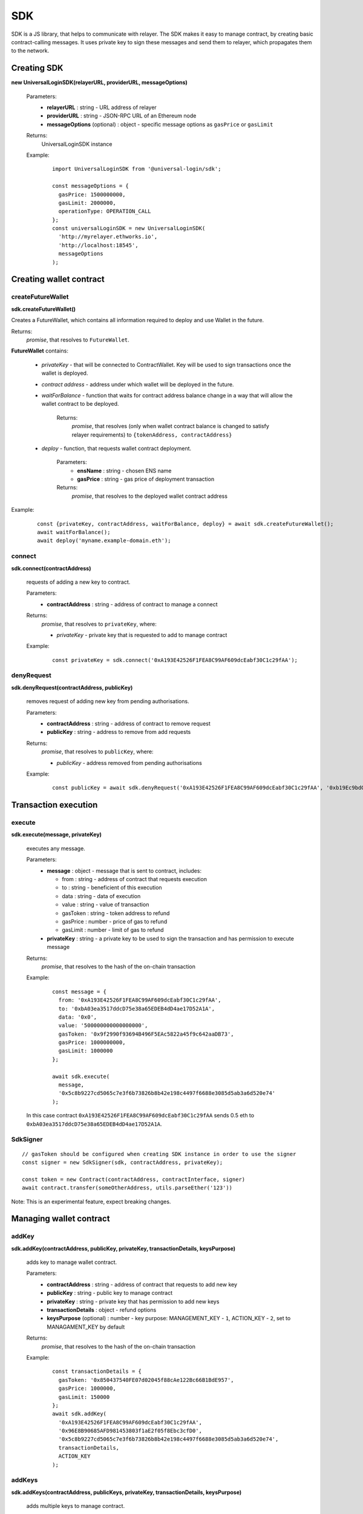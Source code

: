 .. _sdk:

SDK
===

SDK is a JS library, that helps to communicate with relayer. The SDK makes it easy to manage contract, by creating basic contract-calling messages. It uses private key to sign these messages and send them to relayer, which propagates them to the network.

.. _sdk_create:

Creating SDK
------------

**new UniversalLoginSDK(relayerURL, providerURL, messageOptions)**

  Parameters:
    - **relayerURL** : string - URL address of relayer
    - **providerURL** : string - JSON-RPC URL of an Ethereum node
    - **messageOptions** (optional) : object - specific message options as ``gasPrice`` or ``gasLimit``
  Returns:
    UniversalLoginSDK instance

  Example:
    ::

      import UniversalLoginSDK from '@universal-login/sdk';

      const messageOptions = {
        gasPrice: 1500000000,
        gasLimit: 2000000,
        operationType: OPERATION_CALL
      };
      const universalLoginSDK = new UniversalLoginSDK(
        'http://myrelayer.ethworks.io',
        'http://localhost:18545',
        messageOptions
      );



.. _sdk_create_contract:

Creating wallet contract
------------------------

createFutureWallet
^^^^^^^^^^^^^^^^^^

**sdk.createFutureWallet()**

Creates a FutureWallet, which contains all information required to deploy and use Wallet in the future.

Returns:
  `promise`, that resolves to ``FutureWallet``.

**FutureWallet** contains:

  - *privateKey* - that will be connected to ContractWallet. Key will be used to sign transactions once the wallet is deployed.
  - *contract address* - address under which wallet will be deployed in the future.
  - *waitForBalance* - function that waits for contract address balance change in a way that will allow the wallet contract to be deployed.

      Returns:
        `promise`, that resolves (only when wallet contract balance is changed to satisfy relayer requirements) to ``{tokenAddress, contractAddress}``
  - *deploy* - function, that requests wallet contract deployment.

      Parameters:
        - **ensName** : string - chosen ENS name
        - **gasPrice** : string - gas price of deployment transaction

      Returns:
        `promise`, that resolves to the deployed wallet contract address

Example:
  ::

    const {privateKey, contractAddress, waitForBalance, deploy} = await sdk.createFutureWallet();
    await waitForBalance();
    await deploy('myname.example-domain.eth');

connect
^^^^^^^

**sdk.connect(contractAddress)**

  requests of adding a new key to contract.

  Parameters:
    - **contractAddress** : string - address of contract to manage a connect
  Returns:
    `promise`, that resolves to ``privateKey``, where:

    - *privateKey* - private key that is requested to add to manage contract

  Example:
    ::

      const privateKey = sdk.connect('0xA193E42526F1FEA8C99AF609dcEabf30C1c29fAA');

denyRequest
^^^^^^^^^^^

**sdk.denyRequest(contractAddress, publicKey)**

  removes request of adding new key from pending authorisations.

  Parameters:
    - **contractAddress** : string - address of contract to remove request
    - **publicKey** : string - address to remove from add requests
  Returns:
    `promise`, that resolves to ``publicKey``, where:

    - *publicKey* - address removed from pending authorisations

  Example:
    ::

      const publicKey = await sdk.denyRequest('0xA193E42526F1FEA8C99AF609dcEabf30C1c29fAA', '0xb19Ec9bdC6733Bf0c825FCB6E6Da95518DB80D13');

Transaction execution
---------------------

.. _sdk_execute:

execute
^^^^^^^

**sdk.execute(message, privateKey)**

  executes any message.

  Parameters:
    - **message** : object - message that is sent to contract, includes:

      * from : string - address of contract that requests execution
      * to : string - beneficient of this execution
      * data : string - data of execution
      * value : string - value of transaction
      * gasToken : string - token address to refund
      * gasPrice : number - price of gas to refund
      * gasLimit : number - limit of gas to refund
    - **privateKey** : string - a private key to be used to sign the transaction and has permission to execute message
  Returns:
    `promise`, that resolves to the hash of the on-chain transaction

  Example:
    ::

      const message = {
        from: '0xA193E42526F1FEA8C99AF609dcEabf30C1c29fAA',
        to: '0xbA03ea3517ddcD75e38a65EDEB4dD4ae17D52A1A',
        data: '0x0',
        value: '500000000000000000',
        gasToken: '0x9f2990f93694B496F5EAc5822a45f9c642aaDB73',
        gasPrice: 1000000000,
        gasLimit: 1000000
      };

      await sdk.execute(
        message,
        '0x5c8b9227cd5065c7e3f6b73826b8b42e198c4497f6688e3085d5ab3a6d520e74'
      );



  In this case contract ``0xA193E42526F1FEA8C99AF609dcEabf30C1c29fAA`` sends 0.5 eth to ``0xbA03ea3517ddcD75e38a65EDEB4dD4ae17D52A1A``.

.. _signer:

SdkSigner
^^^^^^^^^

::

  // gasToken should be configured when creating SDK instance in order to use the signer
  const signer = new SdkSigner(sdk, contractAddress, privateKey);

  const token = new Contract(contractAddress, contractInterface, signer)
  await contract.transfer(someOtherAddress, utils.parseEther('123'))

Note: This is an experimental feature, expect breaking changes.

Managing wallet contract
------------------------


addKey
^^^^^^

**sdk.addKey(contractAddress, publicKey, privateKey, transactionDetails, keysPurpose)**

  adds key to manage wallet contract.

  Parameters:
    - **contractAddress** : string - address of contract that requests to add new key
    - **publicKey** : string - public key to manage contract
    - **privateKey** : string - private key that has permission to add new keys
    - **transactionDetails** : object - refund options
    - **keysPurpose** (optional) : number - key purpose: MANAGEMENT_KEY - ``1``, ACTION_KEY - ``2``, set to MANAGAMENT_KEY by default
  Returns:
    `promise`, that resolves to the hash of the on-chain transaction

  Example:
    ::

      const transactionDetails = {
        gasToken: '0x850437540FE07d02045f88cAe122Bc66B1BdE957',
        gasPrice: 1000000,
        gasLimit: 150000
      };
      await sdk.addKey(
        '0xA193E42526F1FEA8C99AF609dcEabf30C1c29fAA',
        '0x96E8B90685AFD981453803f1aE2f05f8Ebc3cfD0',
        '0x5c8b9227cd5065c7e3f6b73826b8b42e198c4497f6688e3085d5ab3a6d520e74',
        transactionDetails,
        ACTION_KEY
      );


addKeys
^^^^^^^

**sdk.addKeys(contractAddress, publicKeys, privateKey, transactionDetails, keysPurpose)**

  adds multiple keys to manage contract.

  Parameters:
    - **contractAddress** : string - address of contract that requests to add keys
    - **publicKeys** : array of strings - public keys to add
    - **privateKey** : string - private key that has permission to add new keys
    - **transactionDetails** : object - refund options
    - **keysPurpose** (optional) : number - key purpose: MANAGEMENT - ``1``, ACTION - ``2``, set to MANAGAMENT_KEY by default
  Returns:
    `promise`, that resolves to the hash of the on-chain transaction

  Example:
    ::

      const publicKeys = [
        '0x96E8B90685AFD981453803f1aE2f05f8Ebc3cfD0',
        '0xb19Ec9bdC6733Bf0c825FCB6E6Da95518DB80D13'
      ];
      const transactionDetails = {
        gasToken: '0x850437540FE07d02045f88cAe122Bc66B1BdE957',
        gasPrice: 1000000,
        gasLimit: 150000
      };
      await sdk.addKeys(
        '0xA193E42526F1FEA8C99AF609dcEabf30C1c29fAA',
        publicKeys,
        '0x5c8b9227cd5065c7e3f6b73826b8b42e198c4497f6688e3085d5ab3a6d520e74',
        transactionDetails,
        ACTION_KEY
      );

removeKey
^^^^^^^^^

**sdk.removeKey(contractAddress, publicKey, privateKey, transactionDetails)**

  removes key from contract.

  Parameters:
    - **contractAddress** : string - address of contract, that we want remove key from
    - **publicKey** : string - public key to remove
    - **privateKey** : string - private key with permission of removing key
    - **transactionDetails** : object - optional parameter, that includes details of transactions for example gasLimit or gasPrice
  Returns:
    `promise`, that resolves to the hash of the on-chain transaction

  Example
    ::

      const transactionDetails = {
        gasToken: '0x9f2990f93694B496F5EAc5822a45f9c642aaDB73',
        gasPrice: 1000000,
        gasLimit: 150000
      };
      await sdk.removeKey(
        '0xA193E42526F1FEA8C99AF609dcEabf30C1c29fAA',
        '0xbA03ea3517ddcD75e38a65EDEB4dD4ae17D52A1A',
        '0x5c8b9227cd5065c7e3f6b73826b8b42e198c4497f6688e3085d5ab3a6d520e74',
        transactionDetails
      );

**getWalletContractAddress(ensName)**

  gets wallet contract address by ENS name

  Parameters:
    - **ensName** : string - ENS name

  Returns:
    `promise`, that resolves to ``address`` if ENS name is registered or ``null`` if ENS name is available

  Example:
    ::

      const contractAddress = await sdk.getWalletContractAddress('justyna.my-super-domain.test');

**walletContractExist(ensName)**

  checks if ENS name is registered.

  Parameters:
    - **ensName** : string - ENS name

  Returns:
    `promise`, that resolves to ``true`` if ENS name is registered or ``false`` if ENS name is available

  Example:
    ::

      const walletContractExist = await sdk.walletContractExist('justyna.my-super-domain.test');

Events
------


Key added and key removed
^^^^^^^^^^^^^^^^^^^^^^^^^

**sdk.start()**

  Starts to listen relayer and blockchain events.

**sdk.stop()**

  Stops to listen relayer and blockchain events.


**sdk.subscribe(eventType, filter, callback)**

  subscribes KeyAdded or KeyRemoved event.

  Parameters:
    - **eventType** : string - type of event, possible event types: ``KeyAdded``, ``KeyRemoved``
    - **filter** : object - filter for events, includes:

      * contractAddress : string - address of contract to observe
      * key : string - public key, using when subscribe to events with specific key
    - **callback**
  Returns:
    event listener

  Example:
    .. code-block:: javascript

      const filter = {
        contractAddress: '0xA193E42526F1FEA8C99AF609dcEabf30C1c29fAA',
        key: '0xbA03ea3517ddcD75e38a65EDEB4dD4ae17D52A1A'
      };
      const subscription = sdk.subscribe(
        'KeyAdded',
        filter,
        (keyInfo) => {
          console.log(`${keyInfo.key} was added.`);
        }
      );

    Result
    ::

      0xbA03ea3517ddcD75e38a65EDEB4dD4ae17D52A1A was added


**subscription.remove()**

  removes subscription

  Example:
    .. code-block:: javascript

      const subscription = sdk.subscribe(
        'KeyAdded',
        filter,
        (keyInfo) => {
          subscription.remove();
        }
      );


Authorisations
^^^^^^^^^^^^^^

**sdk.subscribeAuthorisations(walletContractAddress, privateKey, callback)**

  subscribes AuthorisationChanged event

  Parameters:
    - **walletContractAddress** : string - address of contract to observe
    - **privateKey** : string - the private key used to sign get authorization request
    - **callback**

  Returns:
    unsubscribe function

  Example:
    .. code-block:: javascript

      const unsubscribe = sdk.subscribe(
        '0xA193E42526F1FEA8C99AF609dcEabf30C1c29fAA',
        '0x5c8b9227cd5065c7e3f6b73826b8b42e198c4497f6688e3085d5ab3a6d520e74',
        (authorisations) => {
          console.log(`${authorisations}`);
          unsubscribe();
        }
      );

    Result
    ::

      [{deviceInfo:
          {
            ipAddress: '89.67.68.130',
            browser: 'Safari',
            city: 'Warsaw'
          },
        id: 1,
        walletContractAddress: '0xA193E42526F1FEA8C99AF609dcEabf30C1c29fAA',
        key: ''}]

